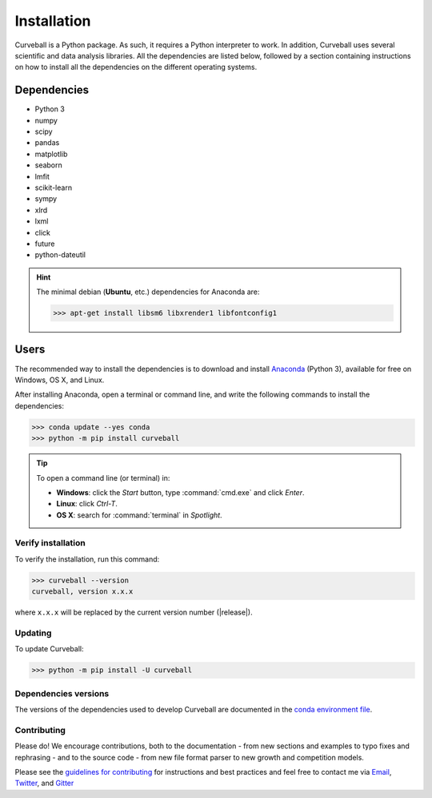 Installation
============

Curveball is a Python package. As such, it requires a Python interpreter to work. 
In addition, Curveball uses several scientific and data analysis libraries. 
All the dependencies are listed below, 
followed by a section containing instructions on how to install all the dependencies 
on the different operating systems.

Dependencies
------------

-  Python 3
-  numpy
-  scipy
-  pandas
-  matplotlib
-  seaborn
-  lmfit
-  scikit-learn
-  sympy
-  xlrd
-  lxml
-  click
-  future
-  python-dateutil
       

.. hint::

	The minimal debian (**Ubuntu**, etc.) dependencies for Anaconda are:

	>>> apt-get install libsm6 libxrender1 libfontconfig1


Users
-----

The recommended way to install the dependencies is to download and install 
`Anaconda <https://www.anaconda.com/downloads>`_ (Python 3),
available for free on Windows, OS X, and Linux.

After installing Anaconda, open a terminal or command line, and write the following commands to install the dependencies:

>>> conda update --yes conda
>>> python -m pip install curveball

.. tip::

	To open a command line (or terminal) in:

	- **Windows**: click the *Start* button, type :command:`cmd.exe` and click *Enter*.
	- **Linux**: click *Ctrl-T*.
  	- **OS X**: search for :command:`terminal` in *Spotlight*.


Verify installation
^^^^^^^^^^^^^^^^^^^

To verify the installation, run this command:

>>> curveball --version
curveball, version x.x.x

where ``x.x.x`` will be replaced by the current version number (|release|).


Updating
^^^^^^^^

To update Curveball:

>>> python -m pip install -U curveball


Dependencies versions
^^^^^^^^^^^^^^^^^^^^^

The versions of the dependencies used to develop Curveball are documented in the `conda environment file <https://github.com/yoavram/curveball/blob/master/environment.yml>`_.


Contributing
^^^^^^^^^^^^

Please do! We encourage contributions, both to the documentation - 
from new sections and examples to typo fixes and rephrasing - 
and to the source code - 
from new file format parser to new growth and competition models.

Please see the `guidelines for contributing <https://github.com/yoavram/curveball/blob/master/CONTRIBUTING.md>`_
for instructions and best practices and feel free to contact me via 
`Email <mailto:yoav@yoavram.com>`_, `Twitter <https://twitter.com/yoavram>`_, and `Gitter <https://gitter.im/yoavram/curveball>`_
